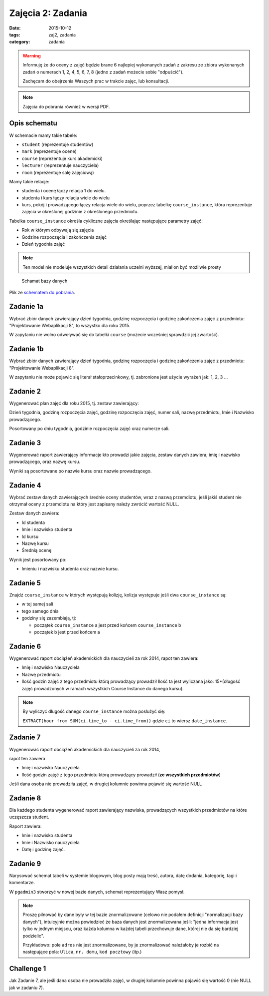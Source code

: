 Zajęcia 2: Zadania
==================

:date: 2015-10-12
:tags: zaj2, zadania
:category: zadania


.. warning::

  Informuję że do oceny z zajęć będzie brane 6 najlepiej wykonanych zadań z
  zakresu ze zbioru wykonanych zadań o numerach 1, 2, 4, 5, 6, 7, 8
  (jedno z zadań możecie sobie "odpuścić").

  Zachęcam do obejrzenia Waszych prac w trakcie zajęc, lub konsultacji.

.. note::

  Zajęcia do pobrania również w wersji PDF.

  .. raw:: html

     <a href="downloads/pdfs/zaj2.pdf">Wersja pdf tutaj</a>


Opis schematu
-------------

W schemacie mamy takie tabele:

* ``student`` (reprezentuje studentów)
* ``mark`` (reprezentuje ocene)
* ``course``  (reprezentuje kurs akademicki)
* ``lecturer`` (reprezentuje nauczyciela)
* ``room`` (reprezentuje salę zajęciową)

Mamy takie relacje:

* studenta i ocenę łączy relacja 1 do wielu.
* studenta i kurs łączy relacja wiele do wielu
* kurs, pokój i prowadzącego łączy relacja wiele do wielu, poprzez tabelkę
  ``course_instance``, która reprezentuje zajęcia w określonej godzinie
  z określonego przedmiotu.

Tabelka ``course_instance`` określa cykliczne zajęcia określając następujące
parametry zajęć:

* Rok w którym odbywają się zajęcia
* Godzine rozpoczęcia i zakończenia zajęć 
* Dzień tygodnia zajęć

.. note::

  Ten model nie modeluje wszystkich detali działania uczelni wyższej, miał on
  być możliwie prosty


.. figure:: static/zaj2/zaj2-schema.png
  :width: 100%

  Schamat bazy danych

Plik ze `schematem do pobrania <static/zaj2/zaj2-schema.sql>`_.

Zadanie 1a
----------

Wybrać zbiór danych zawierający dzień tygodnia, godzinę rozpoczęcia i
godzinę zakończenia zajęć z przedmiotu: "Projektowanie Webaplikacji 8",
to wszystko dla roku 2015.

W zapytaniu nie wolno odwoływać się do tabelki ``course`` (możecie
wcześniej sprawdzić jej zwartość).

Zadanie 1b
----------

Wybrać zbiór danych zawierający dzień tygodnia, godzinę rozpoczęcia i
godzinę zakończenia zajęć z przedmiotu: "Projektowanie Webaplikacji 8".

W zapytaniu nie może pojawić się literał stałoprzecinkowy, tj. zabronione
jest użycie wyrażeń jak: 1, 2, 3 ...


Zadanie 2
---------

Wygenerować plan zajęć dla roku 2015, tj. zestaw zawierający:

Dzień tygodnia, godzinę rozpoczęcia zajęć, godzinę rozpoczęcia zajęć, numer sali, nazwę przedmiotu, Imie i Nazwisko prowadzącego.

Posortowany po dniu tygodnia, godzinie rozpoczęcia zajęć oraz numerze sali.

Zadanie 3
---------


Wygenerować raport zawierający informacje kto prowadzi jakie zajęcia,
zestaw danych zawiera; imię i nazwisko prowadzącego, oraz nazwę kursu.

Wyniki są posortowane po nazwie kursu oraz nazwie prowadzącego.


Zadanie 4
---------

Wybrać zestaw danych zawierających średnie oceny studentów,
wraz z nazwą przemdiotu, jeśli jakiś student nie otrzymał oceny z przemdiotu
na który jest zapisany należy zwrócić wartość NULL.

Zestaw danych zawiera:

* Id studenta
* Imie i nazwisko studenta
* Id kursu
* Nazwę kursu
* Średnią ocenę 

Wynik jest posortowany po:

* Imieniu i nazwisku studenta oraz nazwie kursu.

Zadanie 5
---------

Znajdź ``course_instance`` w których występują kolizję, kolizja występuje jeśli
dwa ``course_instance`` są:

* w tej samej sali
* tego samego dnia
* godziny się zazembiają, tj:

  * początek ``course_instance`` a jest przed końcem ``course_instance`` b
  * początek b jest przed końcem a

Zadanie 6
---------

Wygenerować raport obciążeń akademickich dla nauczycieli za rok 2014,
rapot ten zawiera:

* Imię i nazwisko Nauczyciela
* Nazwę przedmiotu
* Ilość godzin zajęć z tego przedmiotu którą prowadzący prowadził
  Ilość ta jest wyliczana jako: 15*(długość zajęć prowadzonych w ramach
  wszystkich Course Instance do danego kursu).


.. note::

  By wyliczyć długość danego ``course_instance`` można posłużyć się:

  ``EXTRACT(hour from SUM(ci.time_to - ci.time_from))`` gdzie ``ci`` to
  wiersz ``date_instance``.

Zadanie 7
---------

Wygenerować raport obciążeń akademickich dla nauczycieli za rok 2014,

rapot ten zawiera

* Imię i nazwisko Nauczyciela
* Ilość godzin zajęć z tego przedmiotu którą prowadzący prowadził
  (**ze wszystkich przedmiotów**)

Jeśli dana osoba nie prowadziła zajęć, w drugiej kolumnie
powinna pojawić się wartość NULL

Zadanie 8
---------

Dla każdego studenta wygenerować raport zawierający nazwiska, prowadzących
wszystkich przedmiotów na które uczęszcza student.

Raport zawiera:

* Imie i nazwisko studenta
* Imie i Nazwisko nauczyciela
* Datę i godzinę zajęć.


Zadanie 9
---------

Narysować schemat tabeli w systemie blogowym, blog posty mają treść,
autora, datę dodania, kategorię, tagi i komentarze.

W ``pgadmin3`` stworzyć w nowej bazie danych, schemat reprezentujący Wasz pomysł.

.. note::

  Proszę pilnować by dane były w tej bazie znormalizowane (celowo nie podałem
  definicji "normalizacji bazy danych"), intuicyjnie można powiedzieć że
  baza danych jest znormalizowana jeśli: "jedna informacja jest tylko
  w jednym miejscu, oraz każda kolumna w każdej tabeli przechowuje
  dane, której nie da się bardziej podzielic".

  Przykładowo: pole ``adres`` nie jest znormalizowane, by je znormalizować
  należałoby je rozbić na następujące pola: ``Ulica``, ``nr. domu``,
  ``kod pocztowy`` (itp.)


Challenge 1
-----------

Jak Zadanie 7, ale jeśli dana osoba nie prowadziła zajęć, w drugiej kolumnie
powinna pojawić się wartość 0 (nie NULL jak w zadaniu 7).



